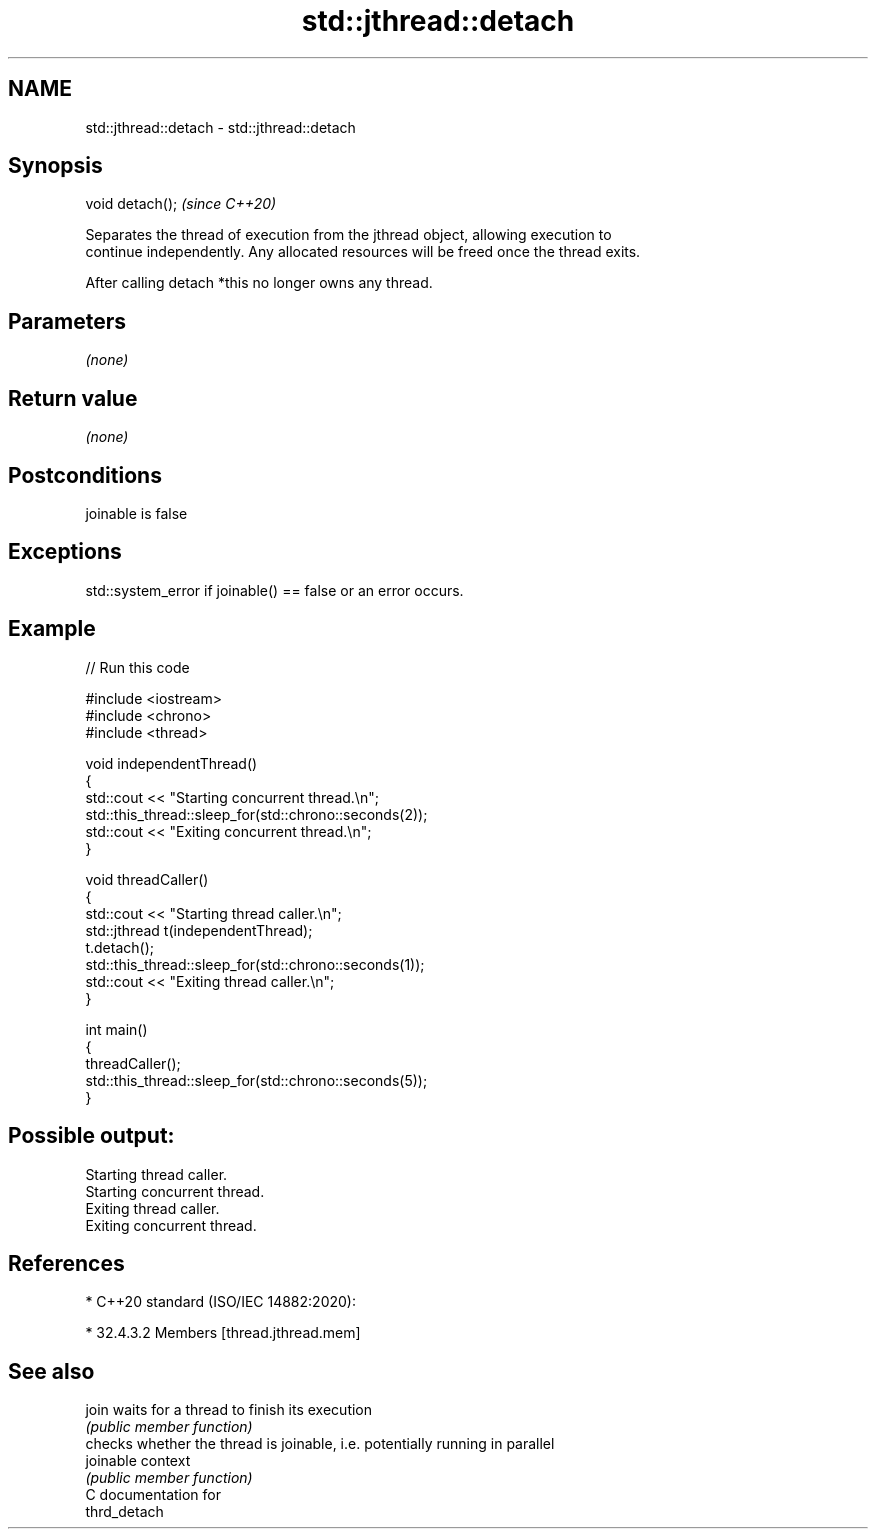 .TH std::jthread::detach 3 "2021.11.17" "http://cppreference.com" "C++ Standard Libary"
.SH NAME
std::jthread::detach \- std::jthread::detach

.SH Synopsis
   void detach();  \fI(since C++20)\fP

   Separates the thread of execution from the jthread object, allowing execution to
   continue independently. Any allocated resources will be freed once the thread exits.

   After calling detach *this no longer owns any thread.

.SH Parameters

   \fI(none)\fP

.SH Return value

   \fI(none)\fP

.SH Postconditions

   joinable is false

.SH Exceptions

   std::system_error if joinable() == false or an error occurs.

.SH Example


// Run this code

 #include <iostream>
 #include <chrono>
 #include <thread>

 void independentThread()
 {
     std::cout << "Starting concurrent thread.\\n";
     std::this_thread::sleep_for(std::chrono::seconds(2));
     std::cout << "Exiting concurrent thread.\\n";
 }

 void threadCaller()
 {
     std::cout << "Starting thread caller.\\n";
     std::jthread t(independentThread);
     t.detach();
     std::this_thread::sleep_for(std::chrono::seconds(1));
     std::cout << "Exiting thread caller.\\n";
 }

 int main()
 {
     threadCaller();
     std::this_thread::sleep_for(std::chrono::seconds(5));
 }

.SH Possible output:

 Starting thread caller.
 Starting concurrent thread.
 Exiting thread caller.
 Exiting concurrent thread.

.SH References

     * C++20 standard (ISO/IEC 14882:2020):

     * 32.4.3.2 Members [thread.jthread.mem]

.SH See also

   join     waits for a thread to finish its execution
            \fI(public member function)\fP
            checks whether the thread is joinable, i.e. potentially running in parallel
   joinable context
            \fI(public member function)\fP
   C documentation for
   thrd_detach
